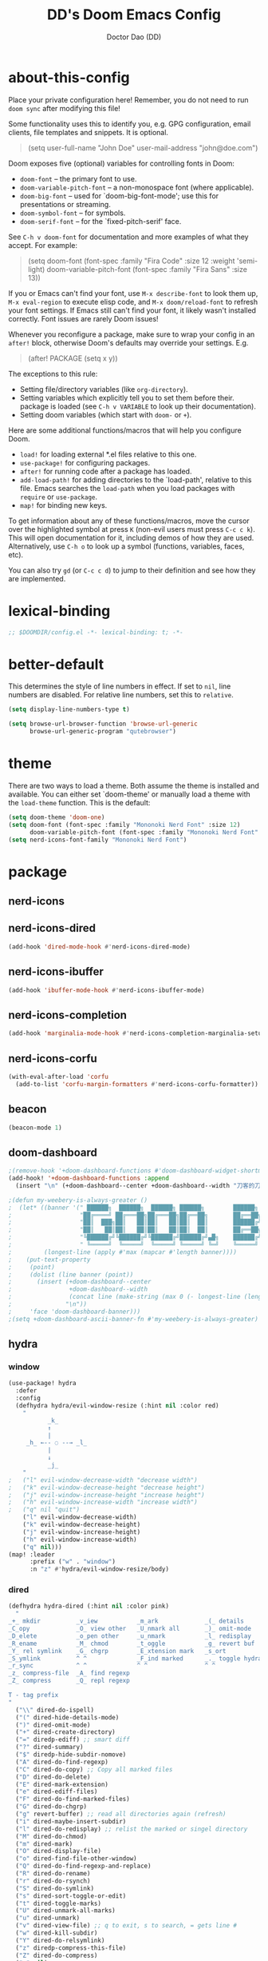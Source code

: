 #+TITLE: DD's Doom Emacs Config
#+AUTHOR: Doctor Dao (DD)
#+DESCRIPTION: DD's personal Doom Emacs config.
#+PROPERTY: header-args :tangle config.el
#+STARTUP: showeverything

* about-this-config

Place your private configuration here! Remember, you do not need to run =doom sync= after modifying this file!

Some functionality uses this to identify you, e.g. GPG configuration, email clients, file templates and snippets. It is optional.

#+begin_quote
(setq user-full-name "John Doe"
      user-mail-address "john@doe.com")
#+end_quote

Doom exposes five (optional) variables for controlling fonts in Doom:

  - =doom-font= -- the primary font to use.
  - =doom-variable-pitch-font= -- a non-monospace font (where applicable).
  - =doom-big-font= -- used for `doom-big-font-mode'; use this for presentations or streaming.
  - =doom-symbol-font= -- for symbols.
  - =doom-serif-font= -- for the `fixed-pitch-serif' face.

See =C-h v doom-font= for documentation and more examples of what they accept. For example:

#+begin_quote
(setq doom-font (font-spec :family "Fira Code" :size 12 :weight 'semi-light)
      doom-variable-pitch-font (font-spec :family "Fira Sans" :size 13))
#+end_quote

If you or Emacs can't find your font, use =M-x describe-font= to look them up, =M-x eval-region= to execute elisp code, and =M-x doom/reload-font= to refresh your font settings. If Emacs still can't find your font, it likely wasn't installed correctly. Font issues are rarely Doom issues!

Whenever you reconfigure a package, make sure to wrap your config in an =after!= block, otherwise Doom's defaults may override your settings. E.g.

#+begin_quote
(after! PACKAGE
  (setq x y))
#+end_quote

The exceptions to this rule:

  - Setting file/directory variables (like =org-directory=).
  - Setting variables which explicitly tell you to set them before their.
    package is loaded (see =C-h v VARIABLE= to look up their documentation).
  - Setting doom variables (which start with =doom-= or =+=).

Here are some additional functions/macros that will help you configure Doom.

  - =load!= for loading external *.el files relative to this one.
  - =use-package!= for configuring packages.
  - =after!= for running code after a package has loaded.
  - =add-load-path!= for adding directories to the `load-path', relative to this file. Emacs searches the =load-path= when you load packages with =require= or =use-package=.
  - =map!= for binding new keys.

To get information about any of these functions/macros, move the cursor over the highlighted symbol at press =K= (non-evil users must press =C-c c k=). This will open documentation for it, including demos of how they are used. Alternatively, use =C-h o= to look up a symbol (functions, variables, faces, etc).

You can also try =gd= (or =C-c c d=) to jump to their definition and see how they are implemented.

* lexical-binding

#+begin_src emacs-lisp
;; $DOOMDIR/config.el -*- lexical-binding: t; -*-
#+end_src

* better-default

This determines the style of line numbers in effect. If set to =nil=, line numbers are disabled. For relative line numbers, set this to =relative=.
#+begin_src emacs-lisp
(setq display-line-numbers-type t)
#+end_src

#+begin_src emacs-lisp
(setq browse-url-browser-function 'browse-url-generic
      browse-url-generic-program "qutebrowser")
#+end_src

* theme

There are two ways to load a theme. Both assume the theme is installed and available. You can either set `doom-theme' or manually load a theme with the =load-theme= function. This is the default:

#+begin_src emacs-lisp
(setq doom-theme 'doom-one)
(setq doom-font (font-spec :family "Mononoki Nerd Font" :size 12)
      doom-variable-pitch-font (font-spec :family "Mononoki Nerd Font" :size 12))
(setq nerd-icons-font-family "Mononoki Nerd Font")
#+end_src

* package

** nerd-icons

** nerd-icons-dired

#+begin_src emacs-lisp
(add-hook 'dired-mode-hook #'nerd-icons-dired-mode)
#+end_src

** nerd-icons-ibuffer

#+begin_src emacs-lisp
(add-hook 'ibuffer-mode-hook #'nerd-icons-ibuffer-mode)
#+end_src

** nerd-icons-completion

#+begin_src emacs-lisp
(add-hook 'marginalia-mode-hook #'nerd-icons-completion-marginalia-setup)
#+end_src

** nerd-icons-corfu

#+begin_src emacs-lisp
(with-eval-after-load 'corfu
  (add-to-list 'corfu-margin-formatters #'nerd-icons-corfu-formatter))
#+end_src

** beacon

#+begin_src emacs-lisp
(beacon-mode 1)
#+end_src

** doom-dashboard

#+begin_src emacs-lisp
;(remove-hook '+doom-dashboard-functions #'doom-dashboard-widget-shortmenu)
(add-hook! '+doom-dashboard-functions :append
  (insert "\n" (+doom-dashboard--center +doom-dashboard--width "刀客的刀DoctorDao")))

;(defun my-weebery-is-always-greater ()
;  (let* ((banner '(" ██████╗  ██████╗  ██████╗ ██████╗        ██████╗ ███████╗████████╗████████╗███████╗██████╗        ██████╗ ███████╗███████╗████████╗"
;                   "██╔════╝ ██╔═══██╗██╔═══██╗██╔══██╗       ██╔══██╗██╔════╝╚══██╔══╝╚══██╔══╝██╔════╝██╔══██╗       ██╔══██╗██╔════╝██╔════╝╚══██╔══╝"
;                   "██║  ███╗██║   ██║██║   ██║██║  ██║       ██████╔╝█████╗     ██║      ██║   █████╗  ██████╔╝       ██████╔╝█████╗  ███████╗   ██║   "
;                   "██║   ██║██║   ██║██║   ██║██║  ██║       ██╔══██╗██╔══╝     ██║      ██║   ██╔══╝  ██╔══██╗       ██╔══██╗██╔══╝  ╚════██║   ██║   "
;                   "╚██████╔╝╚██████╔╝╚██████╔╝██████╔╝▄█╗    ██████╔╝███████╗   ██║      ██║   ███████╗██║  ██║▄█╗    ██████╔╝███████╗███████║   ██║██╗"
;                   " ╚═════╝  ╚═════╝  ╚═════╝ ╚═════╝ ╚═╝    ╚═════╝ ╚══════╝   ╚═╝      ╚═╝   ╚══════╝╚═╝  ╚═╝╚═╝    ╚═════╝ ╚══════╝╚══════╝   ╚═╝╚═╝"))
;         (longest-line (apply #'max (mapcar #'length banner))))
;    (put-text-property
;     (point)
;     (dolist (line banner (point))
;       (insert (+doom-dashboard--center
;                +doom-dashboard--width
;                (concat line (make-string (max 0 (- longest-line (length line))) 32)))
;               "\n"))
;     'face 'doom-dashboard-banner)))
;(setq +doom-dashboard-ascii-banner-fn #'my-weebery-is-always-greater)
#+end_src

** hydra

*** window

#+begin_src emacs-lisp
(use-package! hydra
  :defer
  :config
  (defhydra hydra/evil-window-resize (:hint nil :color red)
    "
           _k_
           ↑
           |
     _h_ ←-- ◌ --→ _l_
           |
           ↓
           _j_
    "
;   ("l" evil-window-decrease-width "decrease width")
;   ("k" evil-window-decrease-height "decrease height")
;   ("j" evil-window-increase-height "increase height")
;   ("h" evil-window-increase-width "increase width")
;   ("q" nil "quit")
    ("l" evil-window-decrease-width)
    ("k" evil-window-decrease-height)
    ("j" evil-window-increase-height)
    ("h" evil-window-increase-width)
    ("q" nil)))
(map! :leader
      :prefix ("w" . "window")
      :n "z" #'hydra/evil-window-resize/body)
#+end_src

*** dired

#+begin_src emacs-lisp
(defhydra hydra-dired (:hint nil :color pink)
  "
_+_ mkdir          _v_iew           _m_ark             _(_ details        _i_nsert-subdir    wdired
_C_opy             _O_ view other   _U_nmark all       _)_ omit-mode      _$_ hide-subdir    C-x C-q : edit
_D_elete           _o_pen other     _u_nmark           _l_ redisplay      _w_ kill-subdir    C-c C-c : commit
_R_ename           _M_ chmod        _t_oggle           _g_ revert buf     _e_ ediff          C-c ESC : abort
_Y_ rel symlink    _G_ chgrp        _E_xtension mark   _s_ort             _=_ pdiff
_S_ymlink          ^ ^              _F_ind marked      _._ toggle hydra   \\ flyspell
_r_sync            ^ ^              ^ ^                ^ ^                _?_ summary
_z_ compress-file  _A_ find regexp
_Z_ compress       _Q_ repl regexp

T - tag prefix
"
  ("\\" dired-do-ispell)
  ("(" dired-hide-details-mode)
  (")" dired-omit-mode)
  ("+" dired-create-directory)
  ("=" diredp-ediff) ;; smart diff
  ("?" dired-summary)
  ("$" diredp-hide-subdir-nomove)
  ("A" dired-do-find-regexp)
  ("C" dired-do-copy) ;; Copy all marked files
  ("D" dired-do-delete)
  ("E" dired-mark-extension)
  ("e" dired-ediff-files)
  ("F" dired-do-find-marked-files)
  ("G" dired-do-chgrp)
  ("g" revert-buffer) ;; read all directories again (refresh)
  ("i" dired-maybe-insert-subdir)
  ("l" dired-do-redisplay) ;; relist the marked or singel directory
  ("M" dired-do-chmod)
  ("m" dired-mark)
  ("O" dired-display-file)
  ("o" dired-find-file-other-window)
  ("Q" dired-do-find-regexp-and-replace)
  ("R" dired-do-rename)
  ("r" dired-do-rsynch)
  ("S" dired-do-symlink)
  ("s" dired-sort-toggle-or-edit)
  ("t" dired-toggle-marks)
  ("U" dired-unmark-all-marks)
  ("u" dired-unmark)
  ("v" dired-view-file) ;; q to exit, s to search, = gets line #
  ("w" dired-kill-subdir)
  ("Y" dired-do-relsymlink)
  ("z" diredp-compress-this-file)
  ("Z" dired-do-compress)
  ("q" nil)
  ("." nil :color blue))

(map! :leader
      :prefix ("d" . "dired")
      :n "h" #'hydra-dired/body)
#+end_src

** page-break-lines

⚠ Fail
#+begin_src emacs-lisp
;(global-page-break-lines-mode 1)
(page-break-lines-mode)
#+end_src

** dashboard

#+begin_src emacs-lisp
(use-package dashboard
  :ensure t
  :config
  (dashboard-setup-startup-hook)
  :init
  (setq dashboard-items '((recents  . 5)
                         (bookmarks . 5)
                         (projects  . 5)
                         (agenda    . 5)
                         (registers . 5))
;       dashboard-startup-banner "~/mdata3912-tmp/doctordao.jpg"
        dashboard-item-shortcuts '((recents   . "r")
                                   (bookmarks . "m")
                                   (projects  . "p")
                                   (agenda    . "a")
                                   (registers . "e"))
        dashboard-display-icons-p t
        dashboard-icon-type 'nerd-icons
        dashboard-set-heading-icons t
        dashboard-set-file-icons t
        dashboard-banner-logo-title "good-better-best-never-let-it-rest"
        initial-buffer-choice (lambda () (get-buffer-create dashboard-buffer-name))))
#+end_src

* org-mode

If you use =org= and don't want your org files in the default location below, change =org-directory=. It must be set before org loads!
#+begin_src emacs-lisp
(setq org-directory "~/org/")
#+end_src

#+begin_src emacs-lisp
(setq org-link-file-path-type 'relative)
#+end_src

* dired

** delete-by-moving-to-trash

⚠ Windows shared folder report error:
#+begin_quote
file-error: Copying permissions to: Operation not permitted, /home/md/mdata3912-trash/1.txt.~1~
#+end_quote

#+begin_src emacs-lisp
;(setq! delete-by-moving-to-trash t
;       trash-directory "~/mdata3912-trash")
(setq! delete-by-moving-to-trash t
       trash-directory "/tmp")
#+end_src

** dired-listing-switches

⚠ Fail
#+begin_src emacs-lisp
(setq! dired-listing-switches "-ahl -v")
#+end_src

** dirvish

#+begin_src emacs-lisp
(after! dirvish
  (setq! dirvish-quick-access-entries
         `(("h" "~/"                "~")
           ("m" "~/mdata3912"       "mdata3912")
           ("t" "~/mdata3912-tmp"   "mdata3912-tmp")
           ("r" "~/mdata3912-trash" "trash")
           ("e" "~/.emacs.d"        "emacs-d")
           ("d" "~/.doom.d"         "doom-d"))))
#+end_src

** peep-dired

#+begin_src emacs-lisp
(evil-define-key 'normal peep-dired-mode-map
  (kbd "j") 'peep-dired-next-file
  (kbd "k") 'peep-dired-prev-file)
(add-hook 'peep-dired-hook 'evil-normalize-keymaps)
#+end_src

Add the key binding =SPC d p= to toggle =peep-dired-mode= while in dired (you can add the key binding you like).

#+begin_src emacs-lisp
(map! :leader
       (:prefix ("d" . "dired")
        :desc "Open dired" "d" #'dired
        :desc "Dired jump to current" "j" #'dired-jump)
       (:after dired
        (:map dired-mode-map
         :desc "Peep-dired image preview" "d p" #'peep-dired
         :desc "Dired view file" "d v" #'dired-view-file)))
#+end_src

